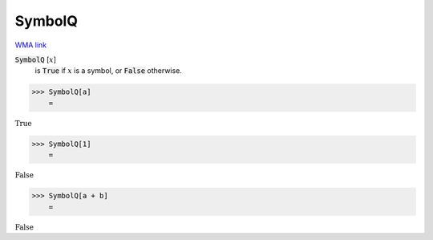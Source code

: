 SymbolQ
=======

`WMA link <https://reference.wolfram.com/language/ref/SymbolName.html>`_

:code:`SymbolQ` [:math:`x`]
    is :code:`True`  if :math:`x` is a symbol, or :code:`False`  otherwise.





>>> SymbolQ[a]
    =

:math:`\text{True}`


>>> SymbolQ[1]
    =

:math:`\text{False}`


>>> SymbolQ[a + b]
    =

:math:`\text{False}`


